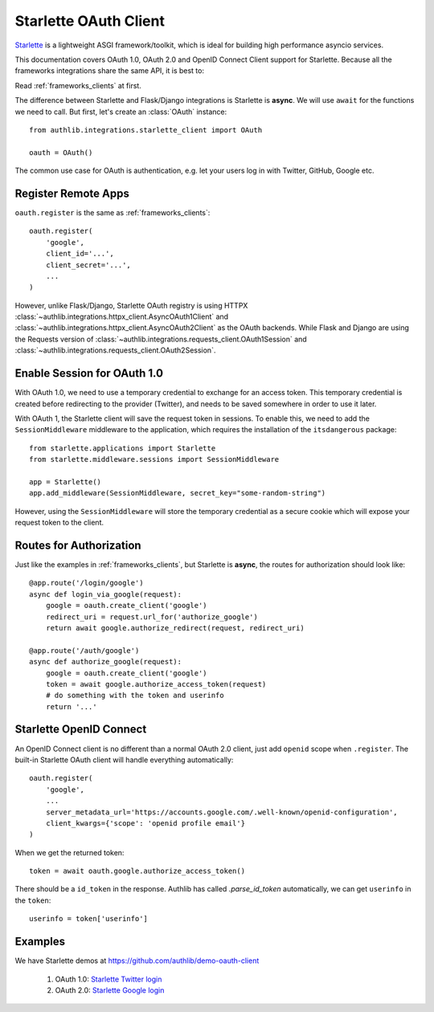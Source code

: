 .. _starlette_client:

Starlette OAuth Client
======================

.. meta::
    :description: The built-in Starlette integrations for OAuth 1.0, OAuth 2.0
        and OpenID Connect clients, powered by Authlib.

.. module:: authlib.integrations.starlette_client
    :noindex:

Starlette_ is a lightweight ASGI framework/toolkit, which is ideal for
building high performance asyncio services.

.. _Starlette: https://www.starlette.io/

This documentation covers OAuth 1.0, OAuth 2.0 and OpenID Connect Client
support for Starlette. Because all the frameworks integrations share the
same API, it is best to:

Read :ref:`frameworks_clients` at first.

The difference between Starlette and Flask/Django integrations is Starlette
is **async**. We will use ``await`` for the functions we need to call. But
first, let's create an :class:`OAuth` instance::

    from authlib.integrations.starlette_client import OAuth

    oauth = OAuth()

The common use case for OAuth is authentication, e.g. let your users log in
with Twitter, GitHub, Google etc.

Register Remote Apps
--------------------

``oauth.register`` is the same as :ref:`frameworks_clients`::

    oauth.register(
        'google',
        client_id='...',
        client_secret='...',
        ...
    )

However, unlike Flask/Django, Starlette OAuth registry is using HTTPX
:class:`~authlib.integrations.httpx_client.AsyncOAuth1Client` and
:class:`~authlib.integrations.httpx_client.AsyncOAuth2Client` as the OAuth
backends. While Flask and Django are using the Requests version of
:class:`~authlib.integrations.requests_client.OAuth1Session` and
:class:`~authlib.integrations.requests_client.OAuth2Session`.


Enable Session for OAuth 1.0
----------------------------

With OAuth 1.0, we need to use a temporary credential to exchange for an access token.
This temporary credential is created before redirecting to the provider (Twitter),
and needs to be saved somewhere in order to use it later.

With OAuth 1, the Starlette client will save the request token in sessions. To
enable this, we need to add the ``SessionMiddleware`` middleware to the
application, which requires the installation of the ``itsdangerous`` package::

    from starlette.applications import Starlette
    from starlette.middleware.sessions import SessionMiddleware

    app = Starlette()
    app.add_middleware(SessionMiddleware, secret_key="some-random-string")

However, using the ``SessionMiddleware`` will store the temporary credential as
a secure cookie which will expose your request token to the client.

Routes for Authorization
------------------------

Just like the examples in :ref:`frameworks_clients`, but Starlette is **async**,
the routes for authorization should look like::

    @app.route('/login/google')
    async def login_via_google(request):
        google = oauth.create_client('google')
        redirect_uri = request.url_for('authorize_google')
        return await google.authorize_redirect(request, redirect_uri)

    @app.route('/auth/google')
    async def authorize_google(request):
        google = oauth.create_client('google')
        token = await google.authorize_access_token(request)
        # do something with the token and userinfo
        return '...'

Starlette OpenID Connect
------------------------

An OpenID Connect client is no different than a normal OAuth 2.0 client, just add
``openid`` scope when ``.register``. The built-in Starlette OAuth client will handle
everything automatically::

    oauth.register(
        'google',
        ...
        server_metadata_url='https://accounts.google.com/.well-known/openid-configuration',
        client_kwargs={'scope': 'openid profile email'}
    )

When we get the returned token::

    token = await oauth.google.authorize_access_token()

There should be a ``id_token`` in the response. Authlib has called `.parse_id_token`
automatically, we can get ``userinfo`` in the ``token``::

    userinfo = token['userinfo']

Examples
--------

We have Starlette demos at https://github.com/authlib/demo-oauth-client

   1. OAuth 1.0: `Starlette Twitter login <https://github.com/authlib/demo-oauth-client/tree/master/starlette-twitter-login>`_
   2. OAuth 2.0: `Starlette Google login <https://github.com/authlib/demo-oauth-client/tree/master/starlette-google-login>`_
